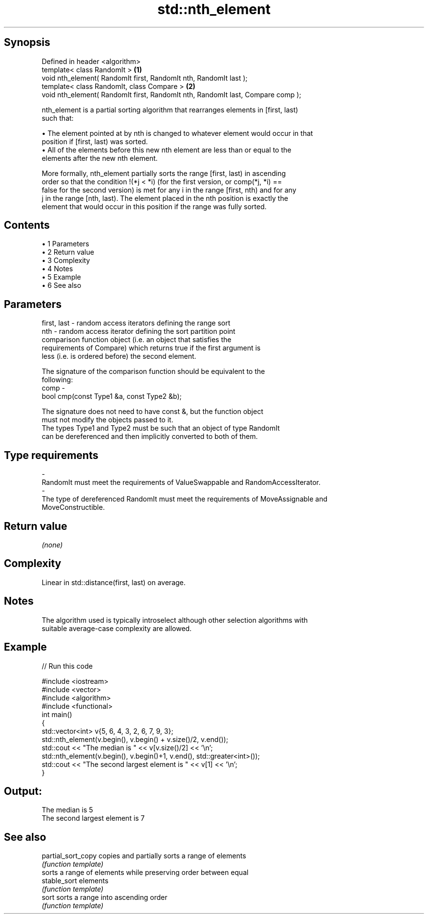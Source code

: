 .TH std::nth_element 3 "Apr 19 2014" "1.0.0" "C++ Standard Libary"
.SH Synopsis
   Defined in header <algorithm>
   template< class RandomIt >                                                     \fB(1)\fP
   void nth_element( RandomIt first, RandomIt nth, RandomIt last );
   template< class RandomIt, class Compare >                                      \fB(2)\fP
   void nth_element( RandomIt first, RandomIt nth, RandomIt last, Compare comp );

   nth_element is a partial sorting algorithm that rearranges elements in [first, last)
   such that:

     • The element pointed at by nth is changed to whatever element would occur in that
       position if [first, last) was sorted.
     • All of the elements before this new nth element are less than or equal to the
       elements after the new nth element.

   More formally, nth_element partially sorts the range [first, last) in ascending
   order so that the condition !(*j < *i) (for the first version, or comp(*j, *i) ==
   false for the second version) is met for any i in the range [first, nth) and for any
   j in the range [nth, last). The element placed in the nth position is exactly the
   element that would occur in this position if the range was fully sorted.

.SH Contents

     • 1 Parameters
     • 2 Return value
     • 3 Complexity
     • 4 Notes
     • 5 Example
     • 6 See also

.SH Parameters

   first, last - random access iterators defining the range sort
   nth         - random access iterator defining the sort partition point
                 comparison function object (i.e. an object that satisfies the
                 requirements of Compare) which returns true if the first argument is
                 less (i.e. is ordered before) the second element.

                 The signature of the comparison function should be equivalent to the
                 following:
   comp        -
                  bool cmp(const Type1 &a, const Type2 &b);

                 The signature does not need to have const &, but the function object
                 must not modify the objects passed to it.
                 The types Type1 and Type2 must be such that an object of type RandomIt
                 can be dereferenced and then implicitly converted to both of them. 
.SH Type requirements
   -
   RandomIt must meet the requirements of ValueSwappable and RandomAccessIterator.
   -
   The type of dereferenced RandomIt must meet the requirements of MoveAssignable and
   MoveConstructible.

.SH Return value

   \fI(none)\fP

.SH Complexity

   Linear in std::distance(first, last) on average.

.SH Notes

   The algorithm used is typically introselect although other selection algorithms with
   suitable average-case complexity are allowed.

.SH Example

   
// Run this code

 #include <iostream>
 #include <vector>
 #include <algorithm>
 #include <functional>
  
 int main()
 {
     std::vector<int> v{5, 6, 4, 3, 2, 6, 7, 9, 3};
  
     std::nth_element(v.begin(), v.begin() + v.size()/2, v.end());
     std::cout << "The median is " << v[v.size()/2] << '\\n';
  
     std::nth_element(v.begin(), v.begin()+1, v.end(), std::greater<int>());
     std::cout << "The second largest element is " << v[1] << '\\n';
 }

.SH Output:

 The median is 5
 The second largest element is 7

.SH See also

   partial_sort_copy copies and partially sorts a range of elements
                     \fI(function template)\fP
                     sorts a range of elements while preserving order between equal
   stable_sort       elements
                     \fI(function template)\fP
   sort              sorts a range into ascending order
                     \fI(function template)\fP
